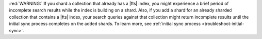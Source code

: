:red:`WARNING:` If you shard a collection that already has a |fts|
index, you might experience a brief period of incomplete search results
while the index is building on a shard. Also, if you add a shard for
an already sharded collection that contains a |fts| index, your search
queries against that collection might return incomplete results until
the initial sync process completes on the added shards. To learn more,
see :ref:`initial sync process <troubleshoot-initial-sync>`. 
